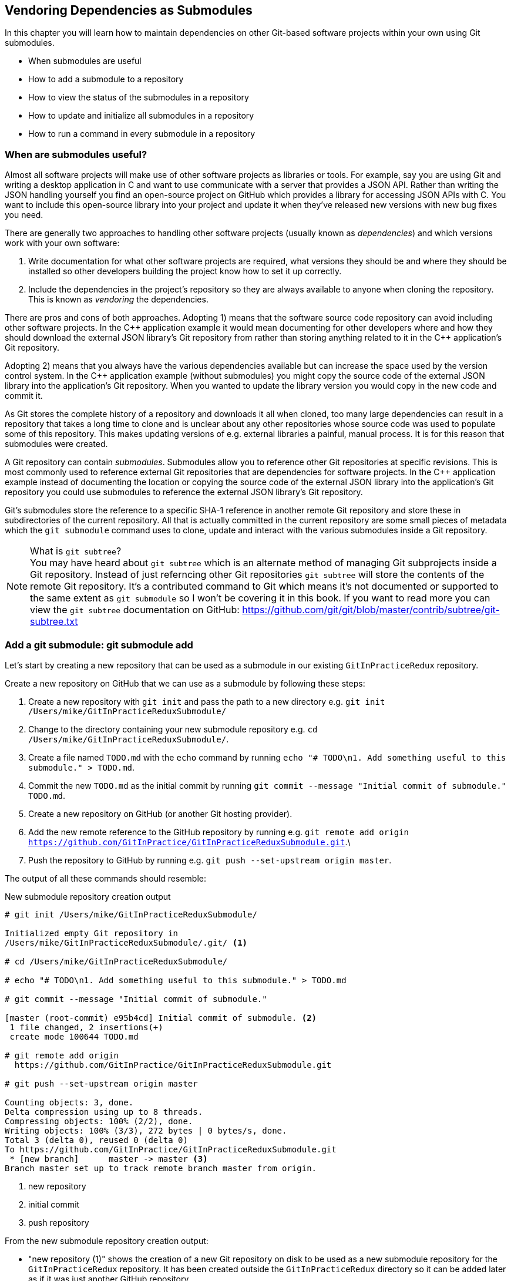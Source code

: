 ## Vendoring Dependencies as Submodules
ifdef::env-github[:outfilesuffix: .adoc]

In this chapter you will learn how to maintain dependencies on other Git-based software projects within your own using Git submodules.

* When submodules are useful
* How to add a submodule to a repository
* How to view the status of the submodules in a repository
* How to update and initialize all submodules in a repository
* How to run a command in every submodule in a repository

### When are submodules useful?
Almost all software projects will make use of other software projects as libraries or tools. For example, say you are using Git and writing a desktop application in C++ and want to use communicate with a server that provides a JSON API. Rather than writing the JSON handling yourself you find an open-source project on GitHub which provides a library for accessing JSON APIs with C++. You want to include this open-source library into your project and update it when they've released new versions with new bug fixes you need.

There are generally two approaches to handling other software projects (usually known as _dependencies_) and which versions work with your own software:

1.  Write documentation for what other software projects are required, what versions they should be and where they should be installed so other developers building the project know how to set it up correctly.
2.  Include the dependencies in the project's repository so they are always available to anyone when cloning the repository. This is known as _vendoring_ the dependencies.

There are pros and cons of both approaches. Adopting 1) means that the software source code repository can avoid including other software projects. In the C\++ application example it would mean documenting for other developers where and how they should download the external JSON library's Git repository from rather than storing anything related to it in the C++ application's Git repository.

Adopting 2) means that you always have the various dependencies available but can increase the space used by the version control system. In the C++ application example (without submodules) you might copy the source code of the external JSON library into the application's Git repository. When you wanted to update the library version you would copy in the new code and commit it.

As Git stores the complete history of a repository and downloads it all when cloned, too many large dependencies can result in a repository that takes a long time to clone and is unclear about any other repositories whose source code was used to populate some of this repository. This makes updating versions of e.g. external libraries a painful, manual process. It is for this reason that submodules were created.

A Git repository can contain _submodules_. Submodules allow you to reference other Git repositories at specific revisions. This is most commonly used to reference external Git repositories that are dependencies for software projects. In the C++ application example instead of documenting the location or copying the source code of the external JSON library into the application's Git repository you could use submodules to reference the external JSON library's Git repository.

Git's submodules store the reference to a specific SHA-1 reference in another remote Git repository and store these in subdirectories of the current repository. All that is actually committed in the current repository are some small pieces of metadata which the `git submodule` command uses to clone, update and interact with the various submodules inside a Git repository.

.What is `git subtree`?
NOTE: You may have heard about `git subtree` which is an alternate method of managing Git subprojects inside a Git repository. Instead of just referncing other Git repositories `git subtree` will store the contents of the remote Git repository. It's a contributed command to Git which means it's not documented or supported to the same extent as `git submodule` so I won't be covering it in this book. If you want to read more you can view the `git subtree` documentation on GitHub: https://github.com/git/git/blob/master/contrib/subtree/git-subtree.txt

### Add a git submodule: git submodule add
Let's start by creating a new repository that can be used as a submodule in our existing `GitInPracticeRedux` repository.

Create a new repository on GitHub that we can use as a submodule by following these steps:

1.  Create a new repository with `git init` and pass the path to a new directory e.g. `git init /Users/mike/GitInPracticeReduxSubmodule/`
2.  Change to the directory containing your new submodule repository e.g. `cd /Users/mike/GitInPracticeReduxSubmodule/`.
3.  Create a file named `TODO.md` with the `echo` command by running `echo "# TODO\n1. Add something useful to this submodule." > TODO.md`.
4.  Commit the new `TODO.md` as the initial commit by running `git commit --message "Initial commit of submodule." TODO.md`.
5.  Create a new repository on GitHub (or another Git hosting provider).
6.  Add the new remote reference to the GitHub repository by running e.g. `git remote add origin https://github.com/GitInPractice/GitInPracticeReduxSubmodule.git`.\
7.  Push the repository to GitHub by running e.g. `git push --set-upstream origin master`.

The output of all these commands should resemble:

.New submodule repository creation output
[.long-annotations]
```
# git init /Users/mike/GitInPracticeReduxSubmodule/

Initialized empty Git repository in
/Users/mike/GitInPracticeReduxSubmodule/.git/ <1>

# cd /Users/mike/GitInPracticeReduxSubmodule/

# echo "# TODO\n1. Add something useful to this submodule." > TODO.md

# git commit --message "Initial commit of submodule."

[master (root-commit) e95b4cd] Initial commit of submodule. <2>
 1 file changed, 2 insertions(+)
 create mode 100644 TODO.md

# git remote add origin
  https://github.com/GitInPractice/GitInPracticeReduxSubmodule.git

# git push --set-upstream origin master

Counting objects: 3, done.
Delta compression using up to 8 threads.
Compressing objects: 100% (2/2), done.
Writing objects: 100% (3/3), 272 bytes | 0 bytes/s, done.
Total 3 (delta 0), reused 0 (delta 0)
To https://github.com/GitInPractice/GitInPracticeReduxSubmodule.git
 * [new branch]      master -> master <3>
Branch master set up to track remote branch master from origin.
```
<1> new repository
<2> initial commit
<3> push repository

From the new submodule repository creation output:

* "new repository (1)" shows the creation of a new Git repository on disk to be used as a new submodule repository for the `GitInPracticeRedux` repository. It has been created outside the `GitInPracticeRedux` directory so it can be added later as if it was just another GitHub repository
* "initial commit (2)" shows the first commit to the new submodule repository of the `TODO.md` file.
* "push repository (3)" shows the push of the initial commit to the newly created GitHub repository.

The new submodule repository has been created and pushed to GitHub. Note that it is not yet a submodule of the `GitInPracticeRedux` repository; this was just to create a new repository that could be added as a submodule repository afterwards.

Now that the submodule repository has been created and pushed to GitHub it can  be removed from your local machine with `rm -rf  GitInPracticeReduxSubmodule/`. Don't worry; remember a complete copy is stored on GitHub (which we will use next).

Now that we've created a new submodule repository let's add it as a submodule to the existing repository.

#### Problem
You wish to add a the `GitInPracticeReduxSubmodule` repository as a submodule of the `GitInPracticeRedux` repository.

#### Solution
1.  Change to the directory containing your repository e.g. `cd /Users/mike/GitInPracticeRedux/`.
2.  Run `git submodule add https://github.com/GitInPractice/GitInPracticeReduxSubmodule.git submodule`.
3.  Commit the new submodule changes to the repository by running `git commit --message "Add submodule."`

The output of all these commands should resemble:

.Submodule addition output
```
# git submodule add
  https://github.com/GitInPractice/GitInPracticeReduxSubmodule.git
  submodule

Cloning into 'submodule'... <1>
remote: Counting objects: 3, done.
remote: Compressing objects: 100% (2/2), done.
remote: Total 3 (delta 0), reused 3 (delta 0)
Unpacking objects: 100% (3/3), done.
Checking connectivity... done.

# git commit --message "Add submodule."

[master cc206b5] Add submodule.
 2 files changed, 4 insertions(+)
 create mode 100644 .gitmodules <2>
 create mode 160000 submodule <3>
```
<1> submodule clone
<2> .gitmodules file
<3> submodule directory

From the submodule addition output:

* "submodule clone (1)" shows the clone of the `GitInPracticeReduxSubmodule` into the directory named `submodule` in the local repository. After this was done it also created a `.gitmodules` file in the root of the repository's working directory.
* ".gitmodules file (2)" shows the file that contains the submodule metadata such as the directory path and the url.
* "submodule directory (3)" shows the new directory named `submodule` that was created to store the contents of the new submodule repository. Note that you would normally not call this `submodule` but we're just using this name for these examples.

You have successfully added the `GitInPracticeReduxSubmodule` submodule to the `GitInPracticeRedux` repository.

#### Discussion
The new directory named `submodule` behaves like any other Git repository. If you change into its directory you can run e.g. GitX, `git log` and even make changes and push them to the `GitInPracticeReduxSubmodule` repository (provided you have commit access).

Git makes use of the `.gitmodules` file and special metadata for the directory named `submodule` to reference the submodule and the current submodule commit. This is used to ensure that anyone else cloning this repository can access the same submodules at the same version after initializing the submodule(s).

Initializing all submodules can be done by running `git submodule init` which copies all the submodule names and URLs from the `.gitmodules` file to the local repository Git configuration file (in `.git/config`). Note that this was done for you when you ran `git add`.

Let's have a closer look at the last commit:

.`git show` submodule output
[.long-annotations]
```
# git show
commit cc206b5c9b30eef23578e48dadfa3b194a50cfe7
Author: Mike McQuaid <mike@mikemcquaid.com>
Date:   Fri Apr 18 16:16:30 2014 +0100

    Add submodule.

diff --git a/.gitmodules b/.gitmodules
new file mode 100644
index 0000000..c63f995
--- /dev/null
+++ b/.gitmodules
@@ -0,0 +1,3 @@
+[submodule "submodule"] <1>
+       path = submodule <2>
+       url = https://github.com/GitInPractice/GitInPracticeReduxS... <3>
diff --git a/submodule b/submodule
new file mode 160000
index 0000000..e95b4cd
--- /dev/null
+++ b/submodule
@@ -0,0 +1 @@
+Subproject commit e95b4cd02cafa486a7baec19ab26edec28e9eddc <4>
```
<1> submodule name
<2> submodule path
<3> submodule URL
<4> submodule commit

From the `git show` submodule output:

* "submodule name (1)" shows the name of the submodule that was created in the repository: `submodule`. This is used to reference this particular submodule with any additional submodule commands.
* "submodule path (2)" shows the directory location where the submodule is cloned into. This is where the submodule files will be accessed.
* "submodule URL (3)" shows the remote repository location for the submodule that was added.
* "submodule commit (4)" shows the commit SHA-1 for the submodule. Even if there are changes to the submodule this will always be the commit that is checked out by anyone using this submodule in this repository. This is to ensure that the submodule only uses a known, tested version and that changes to the submodule's Git repository (which may be something you don't have any control over) does not change anything in the current repository.

`git submodule add` can also take some parameters to affect its behaviour:

* the `--quiet` (or `-q`) flag can be passed to make `git submodule add` only print out error messages and no status information.
* the `--force` (or `-f`) flag can be passed to allow adding a submodule path that would otherwise be ignored by `.gitignore` rules.
* the `--depth` is passed to the `git clone` of the submodule to allow creating a shallow clone with only the requested number of revisions within it. This can be used to shrink the size of the submodule on disk. This flag for `git clone` was mentioned previously in <<02-RemoteGit#cloning-a-remote-github-repository-onto-your-local-machine-git-clone>>.

### Show the status of submodules: git submodule status
Now that we've added a submodule to the repository it can be useful to query what submodules have been added and what their current status is. This can be done with the `git submodule status` command.

#### Problem
You wish to show the current states of all submodules of a repository.

#### Solution
1.  Change to the directory containing your repository e.g. `cd /Users/mike/GitInPracticeRedux/`.
2.  Run `git submodule status`. The output should resemble:

.Submodule status output
[.long-annotations]
```
# git submodule status

 e95b4cd02cafa486a7baec19ab26edec28e9eddc submodule (heads/master) <1>
```
<1> submodule status

From the submodule status output:

* "submodule status (1)" shows the SHA-1 of the pinned submodule, the name and the ref that it's pointing to (the `master` branch in this case). This matches the SHA-1 you saw earlier in the `submodule` directory metadata.

#### Discussion
`git submodule status` can take a `--recursive` flag which will run `git submodule status` inside each of the submodules directories too. This is useful as submodules can themselves contain submodules and you may wish to query the status of the submodules within the submodules.

### Update and initialize all submodules: git submodule update --init
We have initialized a submodule (i.e. copied the submodule names and URLs  `.gitmodules` to `.git/config`) when we ran `git submodule add` earlier. However, initialization will not be done automatically for anyone else with a clone of this repository: they must run `git submodule init`.

Let's simulate this situation by removing the current clone of the submodule in this repository:

1.  Change to the directory containing your repository e.g. `cd /Users/mike/GitInPracticeRedux/`.
2.  Run `git submodule deinit .`.
3.  Run `rm -rf .git/modules/` to remove the directory where Git caches submodules outside of the working directory.

The output of all these commands should resemble:

.Remove submodule clone
[.long-annotations]
```
# git submodule deinit .

Cleared directory 'submodule' <1>
Submodule 'submodule'
  (https://github.com/GitInPractice/GitInPracticeReduxSubmodule.git)
  unregistered for path 'submodule' <2>

# rm -rf .git/modules/ <3>
```
<1> submodule deinit
<2> submodule unregister
<3> submodule delete

From the remove submodule clone output:

* "submodule deinit (1)" shows the clearing of the submodule directory. This means that the directory named `submodule` has all its contents deleted.
* "submodule unregister (2)" shows that the submodule has been unregistered i.e. it does not remove it from the repository but returns to an uninitialized state.
* "submodule delete (3)" the deletion of the submodule storage directory. Although the submodule is cloned into the `submodule` directory it's initially cloned into `.git/modules` too and then cloned from there to the `submodule` directory. Deleting this ensures there is no copy of the submodule's repository in the current repository.

Sometimes at the same time as initializing a repository you may want to also update it to the latest revision to incorporate any changes that were made in the upstream, submodule repository. Now that we've removed the submodule from our repository we can initialize the submodule and update it to any later revision.

#### Problem
You wish to initialize all submodules in your repository and update them to the latest revision.

#### Solution
1.  Change to the directory containing your repository e.g. `cd /Users/mike/GitInPracticeRedux/`.
2.  Run `git submodule update --init`. The output should resemble:

.Submodule initialize and update output
[.long-annotations]
```
# git submodule update --init

Submodule 'submodule'
  (https://github.com/GitInPractice/GitInPracticeReduxSubmodule.git)
  registered for path 'submodule' <1>
Cloning into 'submodule'...
remote: Counting objects: 3, done.
remote: Compressing objects: 100% (2/2), done.
remote: Total 3 (delta 0), reused 3 (delta 0)
Unpacking objects: 100% (3/3), done.
Checking connectivity... done. <2>
Submodule path 'submodule': checked out
  'e95b4cd02cafa486a7baec19ab26edec28e9eddc' <3>
```
<1> submodule init
<2> submodule clone
<3> submodule checkout

From the submodule initialize and update output:

* "submodule init (1)" shows the registration of the submodule into the Git repository.
* "submodule clone (2)" shows the submodule being cloned into the local Git repository.
* "submodule checkout (3)" shows the submodule contents being checked out into the `submodule` directory for the currently stored revision.

#### Discussion
If there had been any changes to the `GitInPracticeReduxSubmodule` repository then the `git submodule update --init` command would initialize the submodule in the local repository and then update the stored submodule revision to the latest revision in the local repository. This would then require another commit and push to update this on the remote repository. This should only be done after testing that the changes made to the `GitInPracticeReduxSubmodule` repository remain compatible with the `GitInPracticeRedux` project.

`git submodule update` can take some parameters to customize it's behavior:

* the `--recursive` flag which will run `git submodule update --init` inside each of the submodules directories too. This is useful when there are nested submodules inside submodules.
* the `--no-fetch` flag will attempt to update the submodule without running `git fetch`. This will only update the submodule to a later revision if this has already been fetched. This is useful if you want to fetch the changes to a submodule now and then update and test this update at a later point.
* the `--force` (or `-f`) flag can be passed to update the submodules to the latest revision by running the equivalent of `git checkout --force` i.e. to discard any uncommitted changes made to the submodule.
* the `--depth` is passed to the `git clone` of the submodule to allow creating a shallow clone with only the requested number of revisions within it. This can be used to shrink the size of the submodule on disk.

`git clone` can also take a `--recurse-submodules` (or `--recursive`) flag to automatically run `git submodule update --init` on any submodules within the repository. Typically if you are cloning a repository you know contains submodules then you will use `git clone --recursive-submodules` to clone it and all the necessary submodules (and the submodules of the submodules, if they exist).

### Run a command in every submodule: git submodule foreach
Sometimes you may wish to perform a command or query within every submodule. For example you may wish to iterate through all the submodules in a repository (and their submodules) and run a Git command to ensure they have all checked out the `master` branch, have fetched the latest remote repository commits or print status information. Git provides the `git submodule foreach` command for this case: it takes a command (or commands) as an argument and then iterates through each Git submodule (and their submodules) and runs the same command.

#### Problem
You wish to output some status information for every submodule in the `GitInPracticeRedux` repository.

#### Solution
1.  Change to the directory containing your repository e.g. `cd /Users/mike/GitInPracticeRedux/`.
2.  Run `git submodule foreach 'echo $name: $toplevel/$path [$sha1]'`. The output should resemble:

.submodule loop output
[.long-annotations]
```
# git submodule foreach 'echo $name: $toplevel:$path [$sha1]'

Entering 'submodule' <1>
submodule: /Users/mike/Documents/GitInPracticeRedux:submodule <2>
  [e95b4cd02cafa486a7baec19ab26edec28e9eddc] <3>
```
<1> current submodule
<2> submodule name, path
<3> submodule SHA-1

From the submodule loop output:

* "current submodule (1)" shows a message showing the name of each submodule that is iterated through.
* "submodule name, path (2)" shows the use of the `git submodule foreach` `$name`, `$toplevel` and `$path` variables to print out the name of the submodule, the top level repository it belongs to and the path within that repository..
* "submodule SHA-1 (3)" shows the use of the `git submodule foreach` `$sha1` variable to print the current SHA-1 of the submodule.

You have successfully iterated through the submodules in the `GitInPracticeRedux` repository and used all the `git submodule foreach` variables to print some status information.

#### Discussion
`git submodule foreach` can take:

* the `--quiet` flag to only print any command output and not print the "Entering 'submodule'" message as it runs on each submodule/
* the `--recursive` flag to also iterate through any submodules that exist for any of the submodules.

### Summary
In this chapter you hopefully learned:

* How to use submodules to vendor project dependencies
* How to use `git submodule add` to add a submodule and commit its metadata
* How to use `git submodule status` to view all submodules and their current revision
* How to use `git submodule update --init` to initialize all submodules, fetch any changes and update them to the latest revision
* How to use `git submodule foreach` and its variables to run commands and print metadata for every submodule in a repository

Now let's learn how to make Git interact with Subversion repositories.
